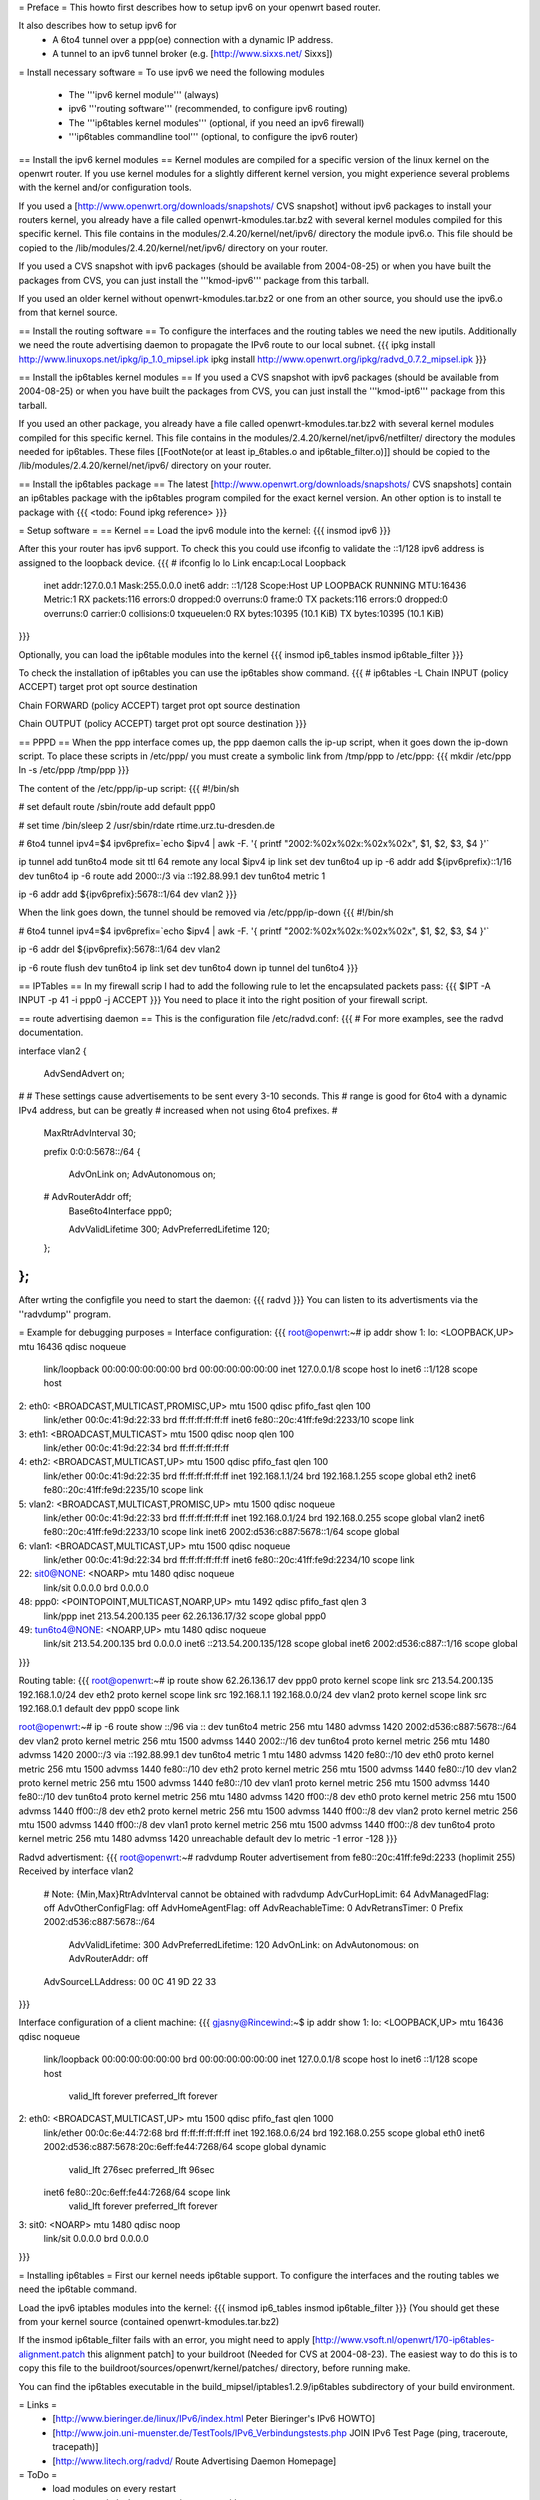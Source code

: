 = Preface =
This howto first describes how to setup ipv6 on your openwrt based router. 

It also describes how to setup ipv6 for
 * A 6to4 tunnel over a ppp(oe) connection with a dynamic IP address. 
 * A tunnel to an ipv6 tunnel broker (e.g. [http://www.sixxs.net/ Sixxs])

= Install necessary software =
To use ipv6 we need the following modules
 * The '''ipv6 kernel module''' (always)
 * ipv6 '''routing software''' (recommended, to configure ipv6 routing)
 * The '''ip6tables kernel modules''' (optional, if you need an ipv6 firewall)
 * '''ip6tables commandline tool''' (optional, to configure the ipv6 router)

== Install the ipv6 kernel modules ==
Kernel modules are compiled for a specific version of the linux kernel on the openwrt router. If you use kernel modules for a slightly different kernel version, you might experience several problems with the kernel and/or configuration tools.

If you used a [http://www.openwrt.org/downloads/snapshots/ CVS snapshot] without ipv6 packages to install your routers kernel, you already have a file called openwrt-kmodules.tar.bz2 with several kernel modules compiled for this specific kernel. This file contains in the modules/2.4.20/kernel/net/ipv6/ directory the module ipv6.o. This file should be copied to the /lib/modules/2.4.20/kernel/net/ipv6/ directory on your router.

If you used a CVS snapshot with ipv6 packages (should be available from 2004-08-25) or when you have built the packages from CVS, you can just install the '''kmod-ipv6''' package from this tarball.

If you used an older kernel without openwrt-kmodules.tar.bz2 or one from an other source, you should use the ipv6.o from that kernel source.

== Install the routing software ==
To configure the interfaces and the routing tables we need the new iputils. Additionally we need the route advertising daemon to propagate the IPv6 route to our local subnet.
{{{
ipkg install http://www.linuxops.net/ipkg/ip_1.0_mipsel.ipk
ipkg install http://www.openwrt.org/ipkg/radvd_0.7.2_mipsel.ipk
}}}

== Install the ip6tables kernel modules ==
If you used a CVS snapshot with ipv6 packages (should be available from 2004-08-25) or when you have built the packages from CVS, you can just install the '''kmod-ipt6''' package from this tarball.

If you used an other package, you already have a file called openwrt-kmodules.tar.bz2 with several kernel modules compiled for this specific kernel. This file contains in the modules/2.4.20/kernel/net/ipv6/netfilter/ directory the modules needed for ip6tables. These files [[FootNote(or at least ip_6tables.o and ip6table_filter.o)]] should be copied to the /lib/modules/2.4.20/kernel/net/ipv6/ directory on your router.

== Install the ip6tables package ==
The latest [http://www.openwrt.org/downloads/snapshots/ CVS snapshots] contain an ip6tables package with the ip6tables program compiled for the exact kernel version. An other option is to install te package with
{{{
<todo: Found ipkg reference>
}}}

= Setup software =
== Kernel ==
Load the ipv6 module into the kernel:
{{{
insmod ipv6
}}}

After this your router has ipv6 support. To check this you could use ifconfig to validate the ::1/128 ipv6 address is assigned to the loopback device.
{{{
# ifconfig lo 
lo        Link encap:Local Loopback  
          inet addr:127.0.0.1  Mask:255.0.0.0
          inet6 addr: ::1/128 Scope:Host
          UP LOOPBACK RUNNING  MTU:16436  Metric:1
          RX packets:116 errors:0 dropped:0 overruns:0 frame:0
          TX packets:116 errors:0 dropped:0 overruns:0 carrier:0
          collisions:0 txqueuelen:0 
          RX bytes:10395 (10.1 KiB)  TX bytes:10395 (10.1 KiB)
}}}


Optionally, you can load the ip6table modules into the kernel
{{{
insmod ip6_tables
insmod ip6table_filter
}}}

To check the installation of ip6tables you can use the ip6tables show command.
{{{
# ip6tables -L
Chain INPUT (policy ACCEPT)
target     prot opt source               destination         

Chain FORWARD (policy ACCEPT)
target     prot opt source               destination         

Chain OUTPUT (policy ACCEPT)
target     prot opt source               destination
}}}


== PPPD ==
When the ppp interface comes up, the ppp daemon calls the ip-up script, when it goes down the ip-down script. To place these scripts in /etc/ppp/ you must create a symbolic link from /tmp/ppp to /etc/ppp:
{{{
mkdir /etc/ppp
ln -s /etc/ppp /tmp/ppp
}}}

The content of the /etc/ppp/ip-up script:
{{{
#!/bin/sh

# set default route
/sbin/route add default ppp0

# set time
/bin/sleep 2
/usr/sbin/rdate rtime.urz.tu-dresden.de

# 6to4 tunnel
ipv4=$4
ipv6prefix=`echo $ipv4 | awk -F. '{ printf "2002:%02x%02x:%02x%02x", $1, $2, $3, $4 }'`

ip tunnel add tun6to4 mode sit ttl 64 remote any local $ipv4
ip link set dev tun6to4 up
ip -6 addr add ${ipv6prefix}::1/16 dev tun6to4
ip -6 route add 2000::/3 via ::192.88.99.1 dev tun6to4 metric 1

ip -6 addr add ${ipv6prefix}:5678::1/64 dev vlan2
}}}

When the link goes down, the tunnel should be removed via /etc/ppp/ip-down
{{{
#!/bin/sh

# 6to4 tunnel
ipv4=$4
ipv6prefix=`echo $ipv4 | awk -F. '{ printf "2002:%02x%02x:%02x%02x", $1, $2, $3, $4 }'`

ip -6 addr del ${ipv6prefix}:5678::1/64 dev vlan2

ip -6 route flush dev tun6to4
ip link set dev tun6to4 down
ip tunnel del tun6to4
}}}

== IPTables ==
In my firewall scrip I had to add the following rule to let the encapsulated packets pass:
{{{
$IPT -A INPUT -p 41 -i ppp0 -j ACCEPT
}}}
You need to place it into the right position of your firewall script.

== route advertising daemon ==
This is the configuration file /etc/radvd.conf:
{{{
# For more examples, see the radvd documentation.

interface vlan2
{
        AdvSendAdvert on;

#
# These settings cause advertisements to be sent every 3-10 seconds.  This
# range is good for 6to4 with a dynamic IPv4 address, but can be greatly
# increased when not using 6to4 prefixes.
#

        MaxRtrAdvInterval 30;

        prefix 0:0:0:5678::/64
        {
                AdvOnLink on;
                AdvAutonomous on;
        #       AdvRouterAddr off;
                Base6to4Interface ppp0;

                AdvValidLifetime 300;
                AdvPreferredLifetime 120;
        };

};
}}}
After wrting the configfile you need to start the daemon:
{{{
radvd
}}}
You can listen to its advertisments via the ''radvdump'' program.

= Example for debugging purposes =
Interface configuration:
{{{
root@openwrt:~# ip addr show
1: lo: <LOOPBACK,UP> mtu 16436 qdisc noqueue
    link/loopback 00:00:00:00:00:00 brd 00:00:00:00:00:00
    inet 127.0.0.1/8 scope host lo
    inet6 ::1/128 scope host
2: eth0: <BROADCAST,MULTICAST,PROMISC,UP> mtu 1500 qdisc pfifo_fast qlen 100
    link/ether 00:0c:41:9d:22:33 brd ff:ff:ff:ff:ff:ff
    inet6 fe80::20c:41ff:fe9d:2233/10 scope link
3: eth1: <BROADCAST,MULTICAST> mtu 1500 qdisc noop qlen 100
    link/ether 00:0c:41:9d:22:34 brd ff:ff:ff:ff:ff:ff
4: eth2: <BROADCAST,MULTICAST,UP> mtu 1500 qdisc pfifo_fast qlen 100
    link/ether 00:0c:41:9d:22:35 brd ff:ff:ff:ff:ff:ff
    inet 192.168.1.1/24 brd 192.168.1.255 scope global eth2
    inet6 fe80::20c:41ff:fe9d:2235/10 scope link
5: vlan2: <BROADCAST,MULTICAST,PROMISC,UP> mtu 1500 qdisc noqueue
    link/ether 00:0c:41:9d:22:33 brd ff:ff:ff:ff:ff:ff
    inet 192.168.0.1/24 brd 192.168.0.255 scope global vlan2
    inet6 fe80::20c:41ff:fe9d:2233/10 scope link
    inet6 2002:d536:c887:5678::1/64 scope global
6: vlan1: <BROADCAST,MULTICAST,UP> mtu 1500 qdisc noqueue
    link/ether 00:0c:41:9d:22:34 brd ff:ff:ff:ff:ff:ff
    inet6 fe80::20c:41ff:fe9d:2234/10 scope link
22: sit0@NONE: <NOARP> mtu 1480 qdisc noqueue
    link/sit 0.0.0.0 brd 0.0.0.0
48: ppp0: <POINTOPOINT,MULTICAST,NOARP,UP> mtu 1492 qdisc pfifo_fast qlen 3
    link/ppp
    inet 213.54.200.135 peer 62.26.136.17/32 scope global ppp0
49: tun6to4@NONE: <NOARP,UP> mtu 1480 qdisc noqueue
    link/sit 213.54.200.135 brd 0.0.0.0
    inet6 ::213.54.200.135/128 scope global
    inet6 2002:d536:c887::1/16 scope global
}}}

Routing table:
{{{
root@openwrt:~# ip route show
62.26.136.17 dev ppp0  proto kernel  scope link  src 213.54.200.135
192.168.1.0/24 dev eth2  proto kernel  scope link  src 192.168.1.1
192.168.0.0/24 dev vlan2  proto kernel  scope link  src 192.168.0.1
default dev ppp0  scope link

root@openwrt:~# ip -6 route show
::/96 via :: dev tun6to4  metric 256  mtu 1480 advmss 1420
2002:d536:c887:5678::/64 dev vlan2  proto kernel  metric 256  mtu 1500 advmss 1440
2002::/16 dev tun6to4  proto kernel  metric 256  mtu 1480 advmss 1420
2000::/3 via ::192.88.99.1 dev tun6to4  metric 1  mtu 1480 advmss 1420
fe80::/10 dev eth0  proto kernel  metric 256  mtu 1500 advmss 1440
fe80::/10 dev eth2  proto kernel  metric 256  mtu 1500 advmss 1440
fe80::/10 dev vlan2  proto kernel  metric 256  mtu 1500 advmss 1440
fe80::/10 dev vlan1  proto kernel  metric 256  mtu 1500 advmss 1440
fe80::/10 dev tun6to4  proto kernel  metric 256  mtu 1480 advmss 1420
ff00::/8 dev eth0  proto kernel  metric 256  mtu 1500 advmss 1440
ff00::/8 dev eth2  proto kernel  metric 256  mtu 1500 advmss 1440
ff00::/8 dev vlan2  proto kernel  metric 256  mtu 1500 advmss 1440
ff00::/8 dev vlan1  proto kernel  metric 256  mtu 1500 advmss 1440
ff00::/8 dev tun6to4  proto kernel  metric 256  mtu 1480 advmss 1420
unreachable default dev lo  metric -1  error -128
}}}

Radvd advertisment:
{{{
root@openwrt:~# radvdump
Router advertisement from fe80::20c:41ff:fe9d:2233 (hoplimit 255)
Received by interface vlan2
        # Note: {Min,Max}RtrAdvInterval cannot be obtained with radvdump
        AdvCurHopLimit: 64
        AdvManagedFlag: off
        AdvOtherConfigFlag: off
        AdvHomeAgentFlag: off
        AdvReachableTime: 0
        AdvRetransTimer: 0
        Prefix 2002:d536:c887:5678::/64
                AdvValidLifetime: 300
                AdvPreferredLifetime: 120
                AdvOnLink: on
                AdvAutonomous: on
                AdvRouterAddr: off
        AdvSourceLLAddress: 00 0C 41 9D 22 33
}}}

Interface configuration of a client machine:
{{{
gjasny@Rincewind:~$ ip addr show
1: lo: <LOOPBACK,UP> mtu 16436 qdisc noqueue
    link/loopback 00:00:00:00:00:00 brd 00:00:00:00:00:00
    inet 127.0.0.1/8 scope host lo
    inet6 ::1/128 scope host
       valid_lft forever preferred_lft forever
2: eth0: <BROADCAST,MULTICAST,UP> mtu 1500 qdisc pfifo_fast qlen 1000
    link/ether 00:0c:6e:44:72:68 brd ff:ff:ff:ff:ff:ff
    inet 192.168.0.6/24 brd 192.168.0.255 scope global eth0
    inet6 2002:d536:c887:5678:20c:6eff:fe44:7268/64 scope global dynamic
       valid_lft 276sec preferred_lft 96sec
    inet6 fe80::20c:6eff:fe44:7268/64 scope link
       valid_lft forever preferred_lft forever
3: sit0: <NOARP> mtu 1480 qdisc noop
    link/sit 0.0.0.0 brd 0.0.0.0
}}}

= Installing ip6tables =
First our kernel needs ip6table support. To configure the interfaces and the routing tables we need the ip6table command.

Load the ipv6 iptables modules into the kernel:
{{{
insmod ip6_tables
insmod ip6table_filter
}}}
(You should get these from your kernel source (contained openwrt-kmodules.tar.bz2)

If the insmod ip6table_filter fails with an error, you might need to apply [http://www.vsoft.nl/openwrt/170-ip6tables-alignment.patch this alignment patch] to your buildroot (Needed for CVS at 2004-08-23). The easiest way to do this is to copy this file to the buildroot/sources/openwrt/kernel/patches/ directory, before running make.

You can find the ip6tables executable in the build_mipsel/iptables1.2.9/ip6tables subdirectory of your build environment.

= Links =
 * [http://www.bieringer.de/linux/IPv6/index.html Peter Bieringer's IPv6 HOWTO]
 * [http://www.join.uni-muenster.de/TestTools/IPv6_Verbindungstests.php JOIN IPv6 Test Page (ping, traceroute, tracepath)]
 * [http://www.litech.org/radvd/ Route Advertising Daemon Homepage]

= ToDo =
 * load modules on every restart
 * start/stop radvd when connection goes up/down
 * ip6tables

= Questions =
Any ideas?
{{{
@ap:/# ping6 fe80::20d:88ff:fea6:f554
Segmentation fault
@ap:/#
}}}

You probably have an ipv6.o which is incompatible with your version of the openwrt kernel. You should use kernel and modules from the same source; mixing them might not work (and probably does not).

Thanks - this worked!
